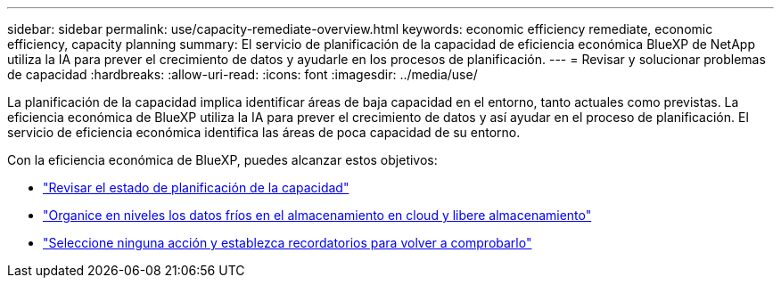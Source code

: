 ---
sidebar: sidebar 
permalink: use/capacity-remediate-overview.html 
keywords: economic efficiency remediate, economic efficiency, capacity planning 
summary: El servicio de planificación de la capacidad de eficiencia económica BlueXP de NetApp utiliza la IA para prever el crecimiento de datos y ayudarle en los procesos de planificación. 
---
= Revisar y solucionar problemas de capacidad
:hardbreaks:
:allow-uri-read: 
:icons: font
:imagesdir: ../media/use/


[role="lead"]
La planificación de la capacidad implica identificar áreas de baja capacidad en el entorno, tanto actuales como previstas. La eficiencia económica de BlueXP utiliza la IA para prever el crecimiento de datos y así ayudar en el proceso de planificación. El servicio de eficiencia económica identifica las áreas de poca capacidad de su entorno.

Con la eficiencia económica de BlueXP, puedes alcanzar estos objetivos:

* link:../use/capacity-review-status.html["Revisar el estado de planificación de la capacidad"]
* link:../use/capacity-tier-data.html["Organice en niveles los datos fríos en el almacenamiento en cloud y libere almacenamiento"]
* link:../use/capacity-reminders.html["Seleccione ninguna acción y establezca recordatorios para volver a comprobarlo"]


